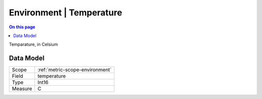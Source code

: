 .. _metric-type-environment-temperature:

=========================
Environment | Temperature
=========================
.. contents:: On this page
    :local:
    :backlinks: none
    :depth: 1
    :class: singlecol

Temparature, in Celsium

Data Model
----------

======= ==================================================
Scope   :ref:`metric-scope-environment`
Field   temperature
Type    Int16
Measure C
======= ==================================================
